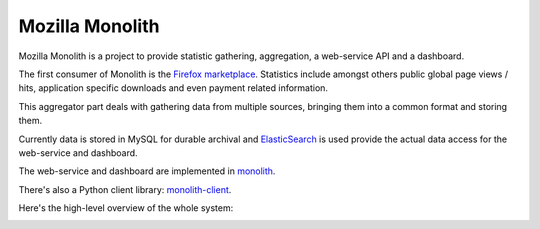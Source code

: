 ================
Mozilla Monolith
================

Mozilla Monolith is a project to provide statistic gathering, aggregation,
a web-service API and a dashboard.

The first consumer of Monolith is the `Firefox marketplace
<https://marketplace.firefox.com/>`_. Statistics include amongst others public
global page views / hits, application specific downloads and even payment
related information.

This aggregator part deals with gathering data from multiple sources, bringing
them into a common format and storing them.

Currently data is stored in MySQL
for durable archival and `ElasticSearch <http://www.elasticsearch.org/>`_ is
used provide the actual data access for the web-service and dashboard.

The web-service and dashboard are implemented in `monolith
<https://github.com/mozilla/monolith>`_.

There's also a Python client library: `monolith-client
<https://github.com/mozilla/monolith-client>`_.

Here's the high-level overview of the whole system:

.. image:: https://raw.github.com/mozilla/monolith-aggregator/master/docs/monolith-big-picture.png
